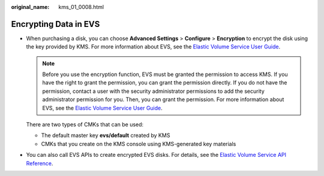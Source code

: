 :original_name: kms_01_0008.html

.. _kms_01_0008:

Encrypting Data in EVS
======================

-  When purchasing a disk, you can choose **Advanced Settings** > **Configure** > **Encryption** to encrypt the disk using the key provided by KMS. For more information about EVS, see the `Elastic Volume Service User Guide <https://docs.sc.otc.t-systems.com/en-us/usermanual/evs/evs_01_0119.html>`__.

   .. note::

      Before you use the encryption function, EVS must be granted the permission to access KMS. If you have the right to grant the permission, you can grant the permission directly. If you do not have the permission, contact a user with the security administrator permissions to add the security administrator permission for you. Then, you can grant the permission. For more information about EVS, see the `Elastic Volume Service User Guide <https://docs.sc.otc.t-systems.com/en-us/usermanual/evs/evs_01_0119.html>`__.

   There are two types of CMKs that can be used:

   -  The default master key **evs/default** created by KMS
   -  CMKs that you create on the KMS console using KMS-generated key materials

-  You can also call EVS APIs to create encrypted EVS disks. For details, see the `Elastic Volume Service API Reference <https://docs.sc.otc.t-systems.com/api/evs/evs_04_0001.html>`__.
